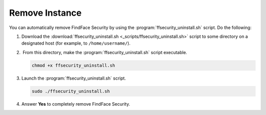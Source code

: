 Remove Instance
==============================================

You can automatically remove FindFace Security by using the :program:`ffsecurity_uninstall.sh` script. Do the following:

#. Download the :download:`ffsecurity_uninstall.sh <_scripts/ffsecurity_uninstall.sh>` script to some directory on a designated host (for example, to ``/home/username/``).
#.  From this directory, make the :program:`ffsecurity_uninstall.sh` script executable. 

   .. code::

      chmod +x ffsecurity_uninstall.sh

#. Launch the :program:`ffsecurity_uninstall.sh` script. 

   .. code::

      sudo ./ffsecurity_uninstall.sh

#. Answer **Yes** to completely remove FindFace Security.

